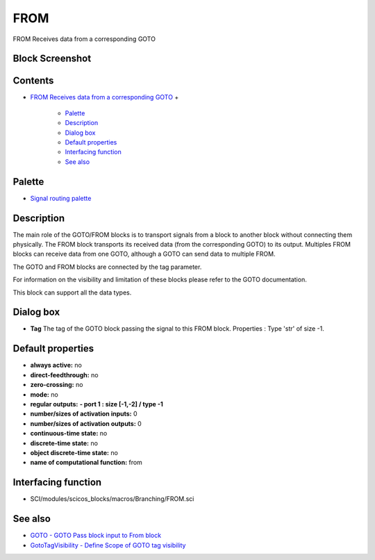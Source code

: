 


FROM
====

FROM Receives data from a corresponding GOTO



Block Screenshot
~~~~~~~~~~~~~~~~





Contents
~~~~~~~~


+ `FROM Receives data from a corresponding GOTO`_
  +

    + `Palette`_
    + `Description`_
    + `Dialog box`_
    + `Default properties`_
    + `Interfacing function`_
    + `See also`_





Palette
~~~~~~~


+ `Signal routing palette`_




Description
~~~~~~~~~~~

The main role of the GOTO/FROM blocks is to transport signals from a
block to another block without connecting them physically. The FROM
block transports its received data (from the corresponding GOTO) to
its output. Multiples FROM blocks can receive data from one GOTO,
although a GOTO can send data to multiple FROM.

The GOTO and FROM blocks are connected by the tag parameter.

For information on the visibility and limitation of these blocks
please refer to the GOTO documentation.

This block can support all the data types.





Dialog box
~~~~~~~~~~






+ **Tag** The tag of the GOTO block passing the signal to this FROM
  block. Properties : Type 'str' of size -1.




Default properties
~~~~~~~~~~~~~~~~~~


+ **always active:** no
+ **direct-feedthrough:** no
+ **zero-crossing:** no
+ **mode:** no
+ **regular outputs:** **- port 1 : size [-1,-2] / type -1**
+ **number/sizes of activation inputs:** 0
+ **number/sizes of activation outputs:** 0
+ **continuous-time state:** no
+ **discrete-time state:** no
+ **object discrete-time state:** no
+ **name of computational function:** from




Interfacing function
~~~~~~~~~~~~~~~~~~~~


+ SCI/modules/scicos_blocks/macros/Branching/FROM.sci




See also
~~~~~~~~


+ `GOTO - GOTO Pass block input to From block`_
+ `GotoTagVisibility - Define Scope of GOTO tag visibility`_


.. _Description: FROM.html#Description_FROM
.. _FROM Receives data from a corresponding GOTO: FROM.html
.. _Interfacing function: FROM.html#Interfacingfunction_FROM
.. _Dialog box: FROM.html#Dialogbox_FROM
.. _Signal routing palette: Signalrouting_pal.html
.. _Palette: FROM.html#Palette_FROM
.. _GOTO - GOTO Pass block input to From block: GOTO.html
.. _See also: FROM.html#Seealso_FROM
.. _GotoTagVisibility - Define Scope of GOTO tag visibility: GotoTagVisibility.html
.. _Default properties: FROM.html#Defaultproperties_FROM


